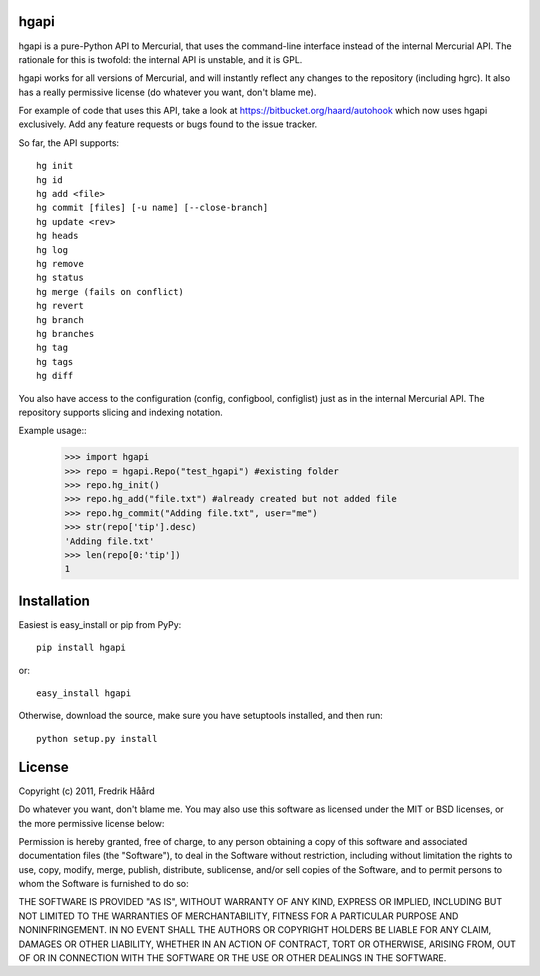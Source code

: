 hgapi
=====
hgapi is a pure-Python API to Mercurial, that uses the command-line
interface instead of the internal Mercurial API. The rationale for
this is twofold: the internal API is unstable, and it is GPL.

hgapi works for all versions of Mercurial, and will instantly reflect any
changes to the repository (including hgrc). It also has a really 
permissive license (do whatever you want, don't blame me).

For example of code that uses this API, take a look at
https://bitbucket.org/haard/autohook which now uses hgapi
exclusively. Add any feature requests or bugs found to the issue tracker.

So far, the API supports::

 hg init
 hg id
 hg add <file>
 hg commit [files] [-u name] [--close-branch]
 hg update <rev>
 hg heads
 hg log
 hg remove
 hg status
 hg merge (fails on conflict)
 hg revert
 hg branch
 hg branches
 hg tag
 hg tags
 hg diff

You also have access to the configuration (config, configbool,
configlist) just as in the internal Mercurial API. The repository 
supports slicing and indexing notation.

Example usage::
    >>> import hgapi
    >>> repo = hgapi.Repo("test_hgapi") #existing folder
    >>> repo.hg_init()
    >>> repo.hg_add("file.txt") #already created but not added file
    >>> repo.hg_commit("Adding file.txt", user="me")
    >>> str(repo['tip'].desc)
    'Adding file.txt'
    >>> len(repo[0:'tip'])
    1
    
Installation
============

Easiest is easy_install or pip from PyPy::

 pip install hgapi

or::

 easy_install hgapi

Otherwise, download the source, make sure you have setuptools
installed, and then run::

 python setup.py install

License
=======

Copyright (c) 2011, Fredrik Håård 

Do whatever you want, don't blame me. You may also use this software
as licensed under the MIT or BSD licenses, or the more permissive license below:

Permission is hereby granted, free of charge, to any person obtaining a copy
of this software and associated documentation files (the "Software"), to deal
in the Software without restriction, including without limitation the rights
to use, copy, modify, merge, publish, distribute, sublicense, and/or sell
copies of the Software, and to permit persons to whom the Software is
furnished to do so:

THE SOFTWARE IS PROVIDED "AS IS", WITHOUT WARRANTY OF ANY KIND, EXPRESS OR
IMPLIED, INCLUDING BUT NOT LIMITED TO THE WARRANTIES OF MERCHANTABILITY,
FITNESS FOR A PARTICULAR PURPOSE AND NONINFRINGEMENT. IN NO EVENT SHALL THE
AUTHORS OR COPYRIGHT HOLDERS BE LIABLE FOR ANY CLAIM, DAMAGES OR OTHER
LIABILITY, WHETHER IN AN ACTION OF CONTRACT, TORT OR OTHERWISE, ARISING FROM,
OUT OF OR IN CONNECTION WITH THE SOFTWARE OR THE USE OR OTHER DEALINGS IN THE
SOFTWARE.
